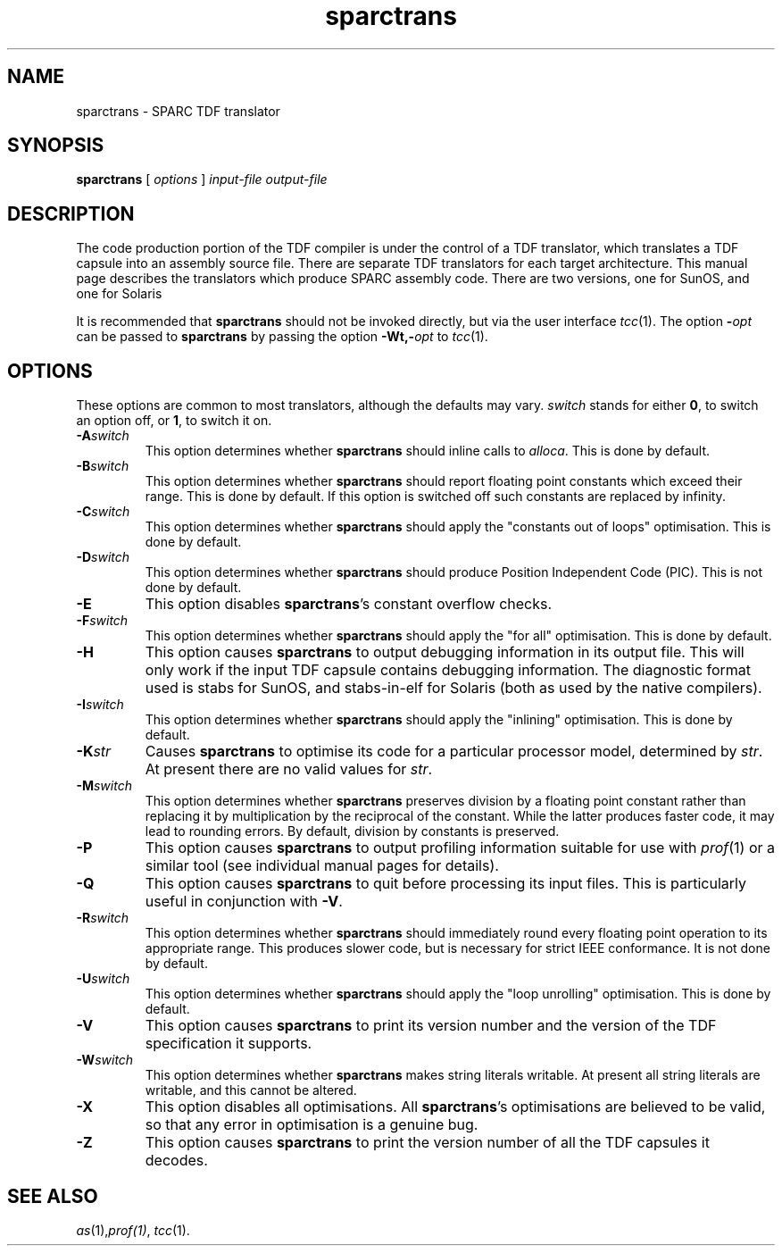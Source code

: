 .\" 		 Crown Copyright (c) 1997
.\" 
.\" This TenDRA(r) Manual Page is subject to Copyright
.\" owned by the United Kingdom Secretary of State for Defence
.\" acting through the Defence Evaluation and Research Agency
.\" (DERA).  It is made available to Recipients with a
.\" royalty-free licence for its use, reproduction, transfer
.\" to other parties and amendment for any purpose not excluding
.\" product development provided that any such use et cetera
.\" shall be deemed to be acceptance of the following conditions:-
.\" 
.\"     (1) Its Recipients shall ensure that this Notice is
.\"     reproduced upon any copies or amended versions of it;
.\" 
.\"     (2) Any amended version of it shall be clearly marked to
.\"     show both the nature of and the organisation responsible
.\"     for the relevant amendment or amendments;
.\" 
.\"     (3) Its onward transfer from a recipient to another
.\"     party shall be deemed to be that party's acceptance of
.\"     these conditions;
.\" 
.\"     (4) DERA gives no warranty or assurance as to its
.\"     quality or suitability for any purpose and DERA accepts
.\"     no liability whatsoever in relation to any use to which
.\"     it may be put.
.\"
.TH sparctrans 1
.SH NAME
sparctrans \- SPARC TDF translator
.SH SYNOPSIS
\fBsparctrans\fR [ \fIoptions\fR ] \fIinput-file\fR \fIoutput-file\fR
.\" ----------------------------------------------------------------------
.SH DESCRIPTION
The code production portion of the TDF compiler is under the control of
a TDF translator, which translates a TDF capsule into an assembly source
file.  There are separate TDF translators for each target architecture.
This manual page describes the translators which produce SPARC assembly code.
There are two versions, one for SunOS, and one for Solaris
.PP
It is recommended that \fBsparctrans\fR should not be invoked
directly, but via the user interface \fItcc\fR(1).  The option
\fB-\fIopt\fR can be passed to \fBsparctrans\fR by passing the option 
\fB-Wt,-\fIopt\fR to \fItcc\fR(1).
.\" ----------------------------------------------------------------------
.SH OPTIONS
These options are common to most translators, although the defaults may vary.
\fIswitch\fR stands for either \fB0\fR, to switch an option off, or \fB1\fR,
to switch it on.
.\" ----------------------------------------------------------------------
.IP \fB-A\fIswitch\fR
This option determines whether \fBsparctrans\fR should inline calls to
\fIalloca\fR.  This is done by default.
.\" ----------------------------------------------------------------------
.IP \fB-B\fIswitch\fR
This option determines whether \fBsparctrans\fR should report floating point
constants which exceed their range.  This is done by default.
If this option is switched off such constants are replaced by infinity.
.\" ----------------------------------------------------------------------
.IP \fB-C\fIswitch\fR
This option determines whether \fBsparctrans\fR should apply the "constants
out of loops" optimisation.  This is done by default.
.\" ----------------------------------------------------------------------
.IP \fB-D\fIswitch\fR
This option determines whether \fBsparctrans\fR should produce Position
Independent Code (PIC).  This is not done by default.
.\" ----------------------------------------------------------------------
.IP \fB-E\fR
This option disables \fBsparctrans\fR's constant overflow checks.
.\" ----------------------------------------------------------------------
.IP \fB-F\fIswitch\fR
This option determines whether \fBsparctrans\fR should apply the "for all"
optimisation.  This is done by default.
.\" ----------------------------------------------------------------------
.IP \fB-H\fR
This option causes \fBsparctrans\fR to output debugging information in its
output file.  This will only work if the input TDF capsule contains
debugging information. The diagnostic format used is stabs for SunOS, and
stabs-in-elf for Solaris (both as used by the native compilers).
.\" ----------------------------------------------------------------------
.IP \fB-I\fIswitch\fR
This option determines whether \fBsparctrans\fR should apply the "inlining"
optimisation.  This is done by default.
.\" ----------------------------------------------------------------------
.IP \fB-K\fIstr\fR
Causes \fBsparctrans\fR to optimise its code for a particular processor
model, determined by \fIstr\fR. At present there are no valid values for
\fIstr\fR. 
.\" ----------------------------------------------------------------------
.IP \fB-M\fIswitch\fR
This option determines whether \fBsparctrans\fR preserves division by a
floating point constant rather than replacing it by multiplication by
the reciprocal of the constant.  While the latter produces faster code,
it may lead to rounding errors.  By default, division by constants is
preserved.
.\" ----------------------------------------------------------------------
.IP \fB-P\fR
This option causes \fBsparctrans\fR to output profiling information suitable
for use with \fIprof\fR(1) or a similar tool (see individual manual
pages for details). 
.\" ----------------------------------------------------------------------
.IP \fB-Q\fR
This option causes \fBsparctrans\fR to quit before processing its input
files.  This is particularly useful in conjunction with \fB-V\fR.
.\" ----------------------------------------------------------------------
.IP \fB-R\fIswitch\fR
This option determines whether \fBsparctrans\fR should immediately round every
floating point operation to its appropriate range.  This produces slower
code, but is necessary for strict IEEE conformance.  It is not 
done by default.
.\" ----------------------------------------------------------------------
.IP \fB-U\fIswitch\fR
This option determines whether \fBsparctrans\fR should apply the "loop
unrolling" optimisation.  This is done by default.
.\" ----------------------------------------------------------------------
.IP \fB-V\fR
This option causes \fBsparctrans\fR to print its version number and the
version of the TDF specification it supports.
.\" ----------------------------------------------------------------------
.IP \fB-W\fIswitch\fR
This option determines whether \fBsparctrans\fR makes string literals
writable. At present all string literals are writable, and this cannot be
altered. 
.\" ----------------------------------------------------------------------
.IP \fB-X\fR
This option disables all optimisations.  All \fBsparctrans\fR's optimisations
are believed to be valid, so that any error in optimisation is a genuine
bug.
.\" ----------------------------------------------------------------------
.IP \fB-Z\fR
This option causes \fBsparctrans\fR to print the version number of all the
TDF capsules it decodes.
.\" ----------------------------------------------------------------------
.SH SEE ALSO
\fIas\fR(1),\fIprof(1)\fR, \fItcc\fR(1).
.\" ----------------------------------------------------------------------
